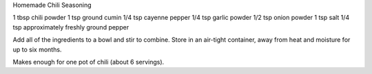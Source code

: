 Homemade Chili Seasoning

1 tbsp chili powder
1 tsp ground cumin
1/4 tsp cayenne pepper
1/4 tsp garlic powder
1/2 tsp onion powder
1 tsp salt
1/4 tsp approximately freshly ground pepper


Add all of the ingredients to a bowl and stir to combine. Store in an
air-tight container, away from heat and moisture for up to six months.

Makes enough for one pot of chili (about 6 servings).
